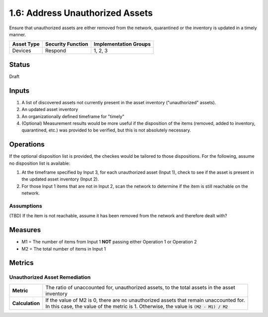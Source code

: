 1.6: Address Unauthorized Assets
================================
Ensure that unauthorized assets are either removed from the network, quarantined or the inventory is updated in a timely manner.

.. list-table::
	:header-rows: 1

	* - Asset Type 
	  - Security Function
	  - Implementation Groups
	* - Devices
	  - Respond
	  - 1, 2, 3

Status
------
Draft

Inputs
-----------
#. A list of discovered assets not currently present in the asset inventory ("unauthorized" assets).
#. An updated asset inventory
#. An organizationally defined timeframe for "timely"
#. (Optional) Measurement results would be more useful if the disposition of the items (removed, added to inventory, quarantined, etc.) was provided to be verified, but this is not absolutely necessary.

Operations
----------
If the optional disposition list is provided, the checkes would be tailored to those dispositions.  For the following, assume no disposition list is available:

#. At the timeframe specified by Input 3, for each unauthorized asset (Input 1), check to see if the asset is present in the updated asset inventory (Input 2).
#. For those Input 1 items that are not in Input 2, scan the network to determine if the item is still reachable on the network.

Assumptions
^^^^^^^^^^^
(TBD) If the item is not reachable, assume it has been removed from the network and therefore dealt with?

Measures
--------
* M1 = The number of items from Input 1 **NOT** passing either Operation 1 or Operation 2
* M2 = The total number of items in Input 1

Metrics
-------

Unauthorized Asset Remediation
^^^^^^^^^^^^^^^^^^^^^^^^^^^^^^
.. list-table::

	* - **Metric**
	  - | The ratio of unaccounted for, unauthorized assets, to the total assets in the asset 
	    | inventory
	* - **Calculation**
	  - | If the value of M2 is 0, there are no unauthorized assets that remain unaccounted for.
	    | In this case, the value of the metric is 1.  Otherwise, the value is :code:`(M2 - M1) / M2`

.. history
.. authors
.. license